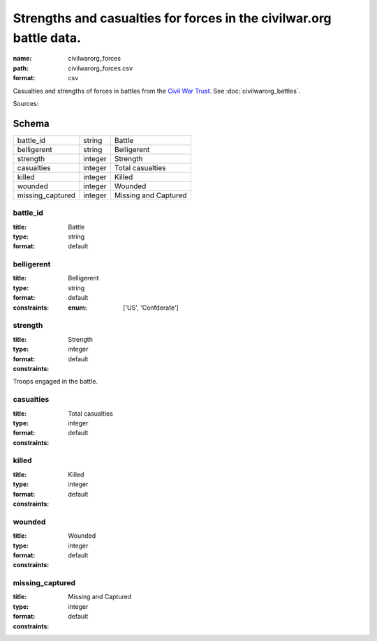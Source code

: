 ####################################################################
Strengths and casualties for forces in the civilwar.org battle data.
####################################################################

:name: civilwarorg_forces
:path: civilwarorg_forces.csv
:format: csv

Casualties and strengths of forces in battles from the `Civil War Trust <http://www.civilwar.org/>`__.
See :doc:`civilwarorg_battles`.


Sources: 


Schema
======



================  =======  ====================
battle_id         string   Battle
belligerent       string   Belligerent
strength          integer  Strength
casualties        integer  Total casualties
killed            integer  Killed
wounded           integer  Wounded
missing_captured  integer  Missing and Captured
================  =======  ====================

battle_id
---------

:title: Battle
:type: string
:format: default





       
belligerent
-----------

:title: Belligerent
:type: string
:format: default
:constraints:
    :enum: ['US', 'Confderate']
    




       
strength
--------

:title: Strength
:type: integer
:format: default
:constraints:
    

Troops engaged in the battle.


       
casualties
----------

:title: Total casualties
:type: integer
:format: default
:constraints:
    




       
killed
------

:title: Killed
:type: integer
:format: default
:constraints:
    




       
wounded
-------

:title: Wounded
:type: integer
:format: default
:constraints:
    




       
missing_captured
----------------

:title: Missing and Captured
:type: integer
:format: default
:constraints:
    




       

